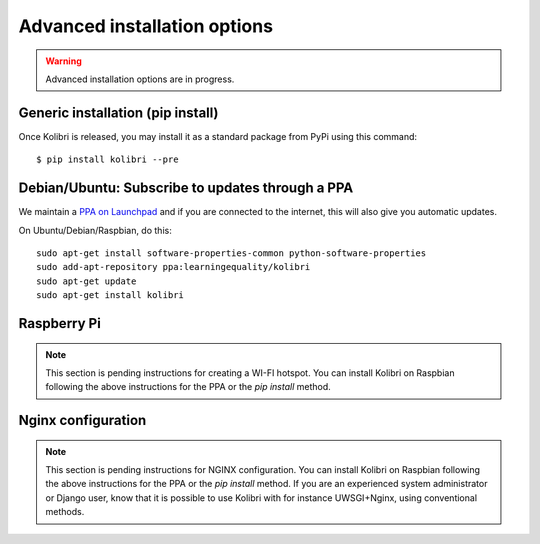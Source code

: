 .. _advanced-installation:

Advanced installation options
=============================

.. warning::
  Advanced installation options are in progress.

.. _pip-installation:

Generic installation (pip install)
----------------------------------

Once Kolibri is released, you may install it as a standard package from PyPi using this command::

    $ pip install kolibri --pre


.. _ppa-installation:

Debian/Ubuntu: Subscribe to updates through a PPA
-------------------------------------------------

We maintain a `PPA on Launchpad <https://launchpad.net/~learningequality/+archive/ubuntu/kolibri>`_ and if you are connected to the internet, this will also give you automatic updates.

On Ubuntu/Debian/Raspbian, do this::

    sudo apt-get install software-properties-common python-software-properties
    sudo add-apt-repository ppa:learningequality/kolibri
    sudo apt-get update
    sudo apt-get install kolibri



.. _raspberry-pi-wifi:

Raspberry Pi
------------

.. note::
  This section is pending instructions for creating a WI-FI hotspot. You can
  install Kolibri on Raspbian following the above instructions for the PPA or
  the `pip install` method.


Nginx configuration
-------------------

.. note::
  This section is pending instructions for NGINX configuration. You can
  install Kolibri on Raspbian following the above instructions for the PPA or
  the `pip install` method. If you are an experienced system administrator or
  Django user, know that it is possible to use Kolibri with for instance
  UWSGI+Nginx, using conventional methods.

